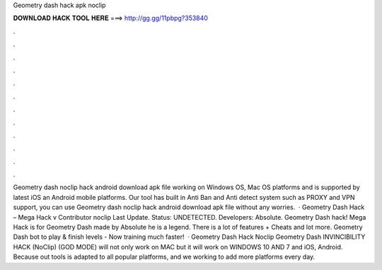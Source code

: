 Geometry dash hack apk noclip

𝐃𝐎𝐖𝐍𝐋𝐎𝐀𝐃 𝐇𝐀𝐂𝐊 𝐓𝐎𝐎𝐋 𝐇𝐄𝐑𝐄 ===> http://gg.gg/11pbpg?353840

.

.

.

.

.

.

.

.

.

.

.

.

Geometry dash noclip hack android download apk file working on Windows OS, Mac OS platforms and is supported by latest iOS an Android mobile platforms. Our tool has built in Anti Ban and Anti detect system such as PROXY and VPN support, you can use Geometry dash noclip hack android download apk file without any worries.  · Geometry Dash Hack – Mega Hack v Contributor noclip Last Update. Status: UNDETECTED. Developers: Absolute. Geometry Dash hack! Mega Hack is for Geometry Dash made by Absolute he is a legend. There is a lot of features + Cheats and lot more. Geometry Dash bot to play & finish levels - Now training much faster!  · Geometry Dash Hack Noclip Geometry Dash INVINCIBILITY HACK (NoClip) (GOD MODE) will not only work on MAC but it will work on WINDOWS 10 AND 7 and iOS, Android. Because out tools is adapted to all popular platforms, and we working to add more platforms every day.